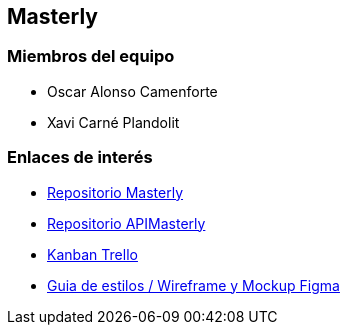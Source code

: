 == Masterly

=== Miembros del equipo

* Oscar Alonso Camenforte
* Xavi Carné Plandolit

=== Enlaces de interés

* https://github.com/Xavii22/Masterly[Repositorio Masterly]
* https://github.com/oalonsoo/APIMasterly[Repositorio APIMasterly]
* https://trello.com/b/mLQuniN4/marketplace[Kanban Trello]
* https://www.figma.com/file/Oyx955CXRMUT6qIHY3sstl/Untitled?node-id=0%3A1&t=K8v5gBHjTDsE0ggq-1[Guia de estilos / Wireframe y Mockup Figma]